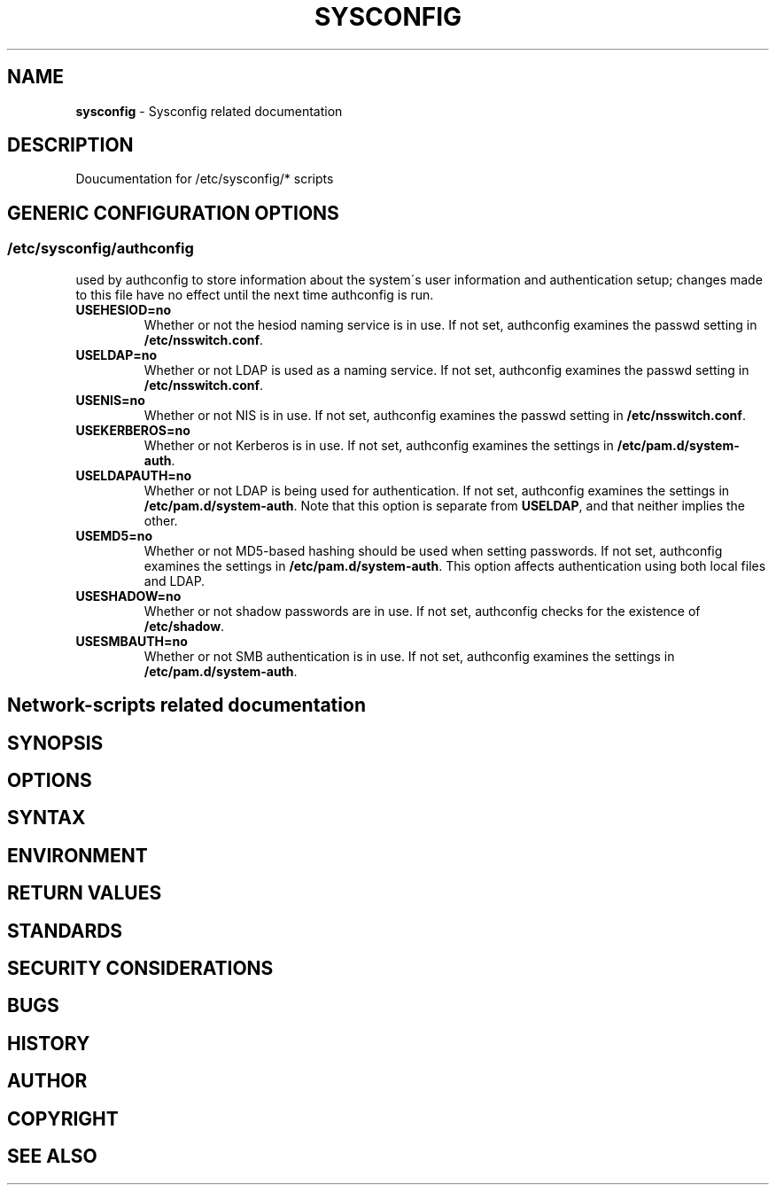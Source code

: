 .\" generated with Ronn-NG/v0.9.1
.\" http://github.com/apjanke/ronn-ng/tree/0.9.1
.TH "SYSCONFIG" "8" "April 2021" ""
.SH "NAME"
\fBsysconfig\fR \- Sysconfig related documentation
.SH "DESCRIPTION"
Doucumentation for /etc/sysconfig/* scripts
.SH "GENERIC CONFIGURATION OPTIONS"
.SS "/etc/sysconfig/authconfig"
used by authconfig to store information about the system\'s user information and authentication setup; changes made to this file have no effect until the next time authconfig is run\.
.TP
\fBUSEHESIOD=no\fR
Whether or not the hesiod naming service is in use\. If not set, authconfig examines the passwd setting in \fB/etc/nsswitch\.conf\fR\.
.TP
\fBUSELDAP=no\fR
Whether or not LDAP is used as a naming service\. If not set, authconfig examines the passwd setting in \fB/etc/nsswitch\.conf\fR\.
.TP
\fBUSENIS=no\fR
Whether or not NIS is in use\. If not set, authconfig examines the passwd setting in \fB/etc/nsswitch\.conf\fR\.
.TP
\fBUSEKERBEROS=no\fR
Whether or not Kerberos is in use\. If not set, authconfig examines the settings in \fB/etc/pam\.d/system\-auth\fR\.
.TP
\fBUSELDAPAUTH=no\fR
Whether or not LDAP is being used for authentication\. If not set, authconfig examines the settings in \fB/etc/pam\.d/system\-auth\fR\. Note that this option is separate from \fBUSELDAP\fR, and that neither implies the other\.
.TP
\fBUSEMD5=no\fR
Whether or not MD5\-based hashing should be used when setting passwords\. If not set, authconfig examines the settings in \fB/etc/pam\.d/system\-auth\fR\. This option affects authentication using both local files and LDAP\.
.TP
\fBUSESHADOW=no\fR
Whether or not shadow passwords are in use\. If not set, authconfig checks for the existence of \fB/etc/shadow\fR\.
.TP
\fBUSESMBAUTH=no\fR
Whether or not SMB authentication is in use\. If not set, authconfig examines the settings in \fB/etc/pam\.d/system\-auth\fR\.
.SH "Network\-scripts related documentation"
.SH "SYNOPSIS"
.SH "OPTIONS"
.SH "SYNTAX"
.SH "ENVIRONMENT"
.SH "RETURN VALUES"
.SH "STANDARDS"
.SH "SECURITY CONSIDERATIONS"
.SH "BUGS"
.SH "HISTORY"
.SH "AUTHOR"
.SH "COPYRIGHT"
.SH "SEE ALSO"

